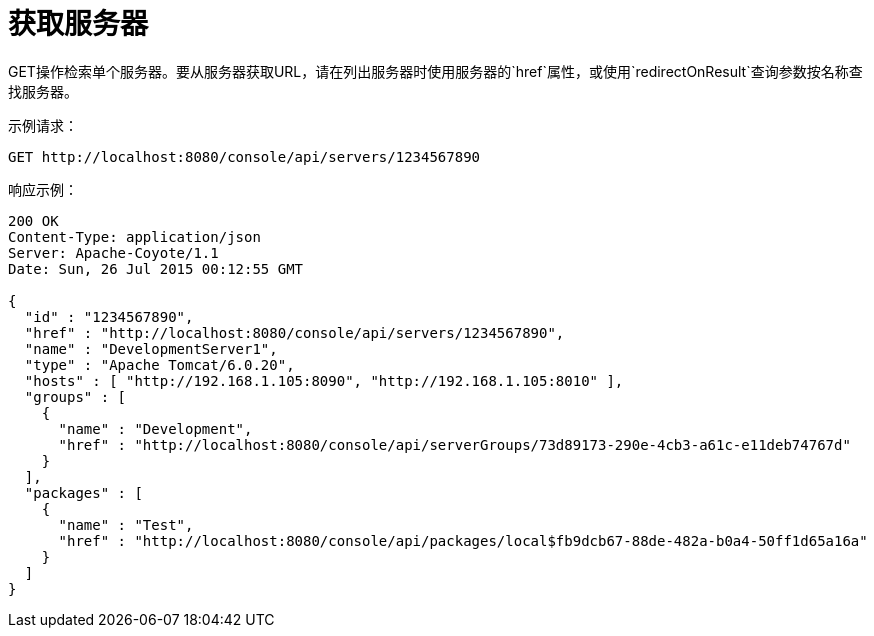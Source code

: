 = 获取服务器
:keywords: tcat, get, server, single

GET操作检索单个服务器。要从服务器获取URL，请在列出服务器时使用服务器的`href`属性，或使用`redirectOnResult`查询参数按名称查找服务器。

示例请求：

[source, code, linenums]
----
GET http://localhost:8080/console/api/servers/1234567890
----

响应示例：

[source, code, linenums]
----
200 OK
Content-Type: application/json
Server: Apache-Coyote/1.1
Date: Sun, 26 Jul 2015 00:12:55 GMT
  
{
  "id" : "1234567890",
  "href" : "http://localhost:8080/console/api/servers/1234567890",
  "name" : "DevelopmentServer1",
  "type" : "Apache Tomcat/6.0.20",
  "hosts" : [ "http://192.168.1.105:8090", "http://192.168.1.105:8010" ],
  "groups" : [
    {
      "name" : "Development",
      "href" : "http://localhost:8080/console/api/serverGroups/73d89173-290e-4cb3-a61c-e11deb74767d"
    }
  ],
  "packages" : [
    {
      "name" : "Test",
      "href" : "http://localhost:8080/console/api/packages/local$fb9dcb67-88de-482a-b0a4-50ff1d65a16a"
    }
  ]
}
----
